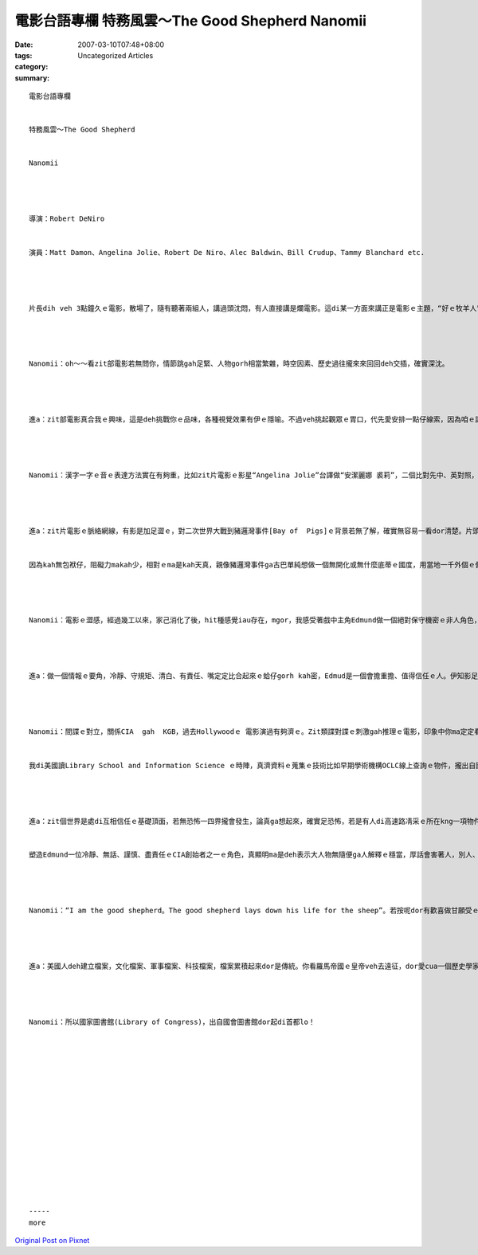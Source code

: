 電影台語專欄  特務風雲～The Good Shepherd Nanomii
############################################################

:date: 2007-03-10T07:48+08:00
:tags: 
:category: Uncategorized Articles
:summary: 


:: 

  電影台語專欄


  特務風雲～The Good Shepherd


  Nanomii




  導演：Robert DeNiro


  演員：Matt Damon、Angelina Jolie、Robert De Niro、Alec Baldwin、Bill Crudup、Tammy Blanchard etc.




  片長dih veh 3點鐘久ｅ電影，散場了，隨有聽著兩組人，講過頭沈悶，有人直接講是爛電影。這di某一方面來講正是電影ｅ主題，“好ｅ牧羊人”ｅ見證，用zit個角色來展現著情報局ｅkangkue性質，真正需要ｅ是一個忍耐、忍辱ｅ身份，絕對保守國家安全ｅ任務gah祕密ｅ唯一守則。Zit款無家己、無家庭、無情緒ｅ冷靜，是一種超人ｅ心智，親像一位身擔重任ｅ顧守牧羊人，一身di危險ｅ戰線內面擔起所有ｅ苦難，連男女私情、家庭生活dor愛犧牲ｅ角色，同時隨時愛曝露di別人ｅ監視中間，這應該是“為國家”ｅ無條件ｅ付出。




  Nanomii：oh～～看zit部電影若無問你，情節跳gah足緊、人物gorh相當繁雜，時空因素、歷史過往攏來來回回deh交插，確實深沈。




  進a：zit部電影真合我ｅ興味，這是deh挑戰你ｅ品味，各種視覺效果有伊ｅ隱喻。不過veh挑起觀眾ｅ胃口，代先愛安排一點仔線索，因為咱ｅ語言人名ｅ習慣用法gah外國無仝款，定定是咱看gah霧sasaｅ原因，咱來ga建議，親像zit款人物角色濟，戲路有時倒述(flashback)，尤其是跨國ｅ人名無熟識，比如俄羅斯民族ｅ人名，更加是binn ve清楚，電影若一開始dor先做一系列ｅ人名簡介，10字以內ｅ紹介，會提高欣賞ｅ理解度gah趣味。




  Nanomii：漢字一字ｅ音ｅ表達方法實在有夠重，比如zit片電影ｅ影星“Angelina Jolie”台譯做“安潔麗娜 裘莉”，二個比對先中、英對照，再本名gah片中名對照，愛用淡薄仔時間，只要有新角色出現，仝款ｅ動作愛gorh做一ben，累積起來dor會拍斷，若直接用原文觀賞，因為無熟識ma愛做記持訓練，連後zit寡情節dor di一目nih-aｅ中間閃過去，小無斟酌dor due ve著情節，造成無連續ｅ了解，這是食力ｅ所在。Gorh再講，俄國人習慣上yin會先用 “名‧父名‧姓”ｅ方式排列，yin慣習成自然，加上漢字ｅ對譯，鏡頭上一再deh出現一guann長長長ｅ漢字名。這ma是di情報上偷情報gah解情報(coding and decoding)ｅ玄機。




  進a：zit片電影ｅ脈絡網線，有影是加足澀ｅ，對二次世界大戰到豬邏灣事件[Bay of  Pigs]ｅ背景若無了解，確實無容易一看dor清楚。片頭dor ga偷提ｅ舊式錄音帶一直放ho你看，中間又gorh一再重覆，接續來dor ui 1961年四月21ｅ豬羅灣事件倒返ko，引出美國早期ｅ中央情報局 (CIA Central Intelligence Agency)，ui 第一任總統Washingtondi 獨立戰爭期間ｅ情報戰略服務局(OSS)所演變e組織，這是真明顯deh挪用(application)倒述ｅ方法，來講起美國情報局ｅ起造前身。美國是一個新國家，伊無親像羅馬帝國按呢hiah-nih-a久ｅ歷史來展風神，di無固定ｅ傳統束縛下，發展家己ｅ風格，伊會變做強國，情報取得、吸引世界人才，培養科技各方面ｅ實力，dor是yinｅ競爭力。


  因為kah無包袱仔，阻礙力makah少，相對ｅma是kah天真，親像豬邏灣事件ga古巴單純想做一個無開化或無什麼底蒂ｅ國度，用當地一千外個ｅ傭兵dor veh培植靠美國價值ｅ勢力，有影過頭天真。不過，另一面dor deh ga咱講，zit看組織ma愛經過“try and error”ｅ教訓。所謂ｅ無包袱仔，ma是kah自由ｅ意涵。




  Nanomii：電影ｅ澀感，經過幾工以來，家己消化了後，hit種感覺iau存在，mgor，我感受著戲中主角Edmund做一個絕對保守機密ｅ非人角色，死忠deh遵守國家機器ｅ運作，心肝內ｅ苦汁，是對家己ｅ家後ma vedang表明ｅ苦衷，來反映出伊是一為愛國者。自開始伊出身Yale大學去參加上流精英祕密組織 - - Skull and Bones (頭骷會) - - yin某Colver一直deh怨ceh deh對伊講，伊是親像嫁一個鬼，生活di “vesai講、vedang講”ｅ驚惶當中。頭骷會ｅ誓言比上帝kah頭前，厝內若有神祕ｅ人客來，母仔囝攏愛閃開，Colver尾後無法度忍受，等到後生大漢，伊來離開，a zit個冷面ｅ翁ma接受，mgor並無講什麼刁工傷對方ｅ話，顛倒是對zit個囝ｅ愛，攏表現出軟心ｅ父愛一面。




  進a：做一個情報ｅ要角，冷靜、守規矩、清白、有責任、嘴定定比合起來ｅ蛤仔gorh kah密，Edmud是一個會擔重擔、值得信任ｅ人。伊知影足濟代誌gah機密，伊ｅ訓練是mtang去相信任何人 - - trust no one。伊ｅ任務其實是伊知影siunn濟ｅ苦，相對ｅ，Colverｅ“m知真實”ｅ日子是幸福ｅ。Di偵探內底是無情ｅ世界，看什麼人kah殘忍，用扭曲ｅ偏執狂、懷疑ｅ歪哥心，外表gah內在無一致，di一塊烏布幕後做藏鏡人，王見王deh相殺，甚至主導著世界ｅ走向。




  Nanomii：間諜ｅ對立，關係CIA  gah  KGB，過去Hollywoodｅ 電影演過有夠濟ｅ。Zit類諜對諜ｅ刺激gah推理ｅ電影，印象中你ma定定看，親像英國007偵探系列，三不五時dor會聽你講，會記得咱ma看過真濟美國gah前蘇聯冷戰ｅ電影，暗殺、相鬥、擒掠、假裝、審問、酷刑、偵察、反偵察、情報、反情報、野外求生等等，做zit款無平常職業ｅ人deh過ｅ生活，真真假假，包裝gah真戲劇化，esai講真實性ｅ變化比做戲gorh kah有戲劇性。


  我di美國讀Library School and Information Science ｅ時陣，真濟資料ｅ蒐集ｅ技術比如早期學術機構OCLC線上查詢ｅ物件，攏出自國防ｅ技術發展頂面。親像錄影、hip相、錄音、偷聽、對講機、情報傳送等足精密ｅ物件攏是特別用品，ganna特殊ｅ身份ｅ特務dann有ｅnia。Zitma新型ｅ手機，什麼dor有，hip相、網路、音樂、小說、簡訊、記事簿、電影、錄音、字典、翻譯、外語會話等等，咱若像是早時ｅ間諜，已經有真好ｅ配備a。按呢ｅ現象，對咱做qin-aｅ時，di街路ｅ標語，什麼保密防諜、人人有責ｅ陰影，我ｅ感覺是咱普通人攏m知什麼是國家機密，ma無真正有什麼奇怪ｅ人出現di咱身邊，顛倒di zit看標語當中，留著深刻ｅ驚惶。




  進a：zit個世界是處di互相信任ｅ基礎頂面，若無恐怖一四界攏會發生，論真ga想起來，確實足恐怖，若是有人di高速路凊采ｅ所在kng一項物件，dor害lo。技術愈進步，享受科技產品ｅ使用者dor愈平民化。一個情報工作者有人個愛做，因為挑戰、因為考驗家己ｅ能力、因為個性有合、因為冒險、因為愛國、因為理想、因為榮譽……，一堆edang用性命來換取ｅ“因為”來造成。


  塑造Edmund一位冷靜、無話、謹慎、盡責任ｅCIA創始者之一ｅ角色，真顯明ma是deh表示大人物無隨便ga人解釋ｅ穩當，厚話會害著人，別人、厝內人、同胞等等，片中ｅEdmund足少講話，有時講ｅ話攏是重覆對方ｅ話，其中暗涵高來高去ｅ招數，當然若是有差錯，情報人員dor愛犧牲滅口，ga祕密gah伊做伙dua入去另外一個世界，永遠ga伊陪喪。007系列是是美女gah帥哥ｅ精靈配對，di The Good Shepherd當中，應該講是美國人對yinｅ國民，各種ｅ工作者ｅ角色對國家ｅ貢獻，尤其是特務ｅ工作者無人知ｅ艱辛deh表示心意ba。




  Nanomii：“I am the good shepherd。The good shepherd lays down his life for the sheep”。若按呢dor有歡喜做甘願受ｅ意志lo！




  進a：美國人deh建立檔案，文化檔案、軍事檔案、科技檔案，檔案累積起來dor是傳統。你看羅馬帝國ｅ皇帝veh去遠征，dor愛cua一個歷史學家文書di身邊來記錄功績。




  Nanomii：所以國家圖書館(Library of Congress)，出自國會圖書館dor起di首都lo！
















  -----
  more


`Original Post on Pixnet <http://nanomi.pixnet.net/blog/post/9285463>`_